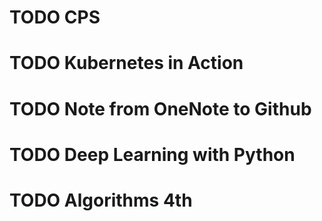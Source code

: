 * TODO CPS
  SCHEDULED: <2018-12-06 四>

* TODO Kubernetes in Action
  SCHEDULED: <2018-12-19 三>

* TODO Note from OneNote to Github
  SCHEDULED: <2018-12-12 三>

* TODO Deep Learning with Python

* TODO Algorithms 4th
